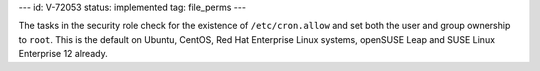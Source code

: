 ---
id: V-72053
status: implemented
tag: file_perms
---

The tasks in the security role check for the existence of ``/etc/cron.allow``
and set both the user and group ownership to ``root``. This is the default on
Ubuntu, CentOS, Red Hat Enterprise Linux systems, openSUSE Leap and SUSE Linux
Enterprise 12 already.
